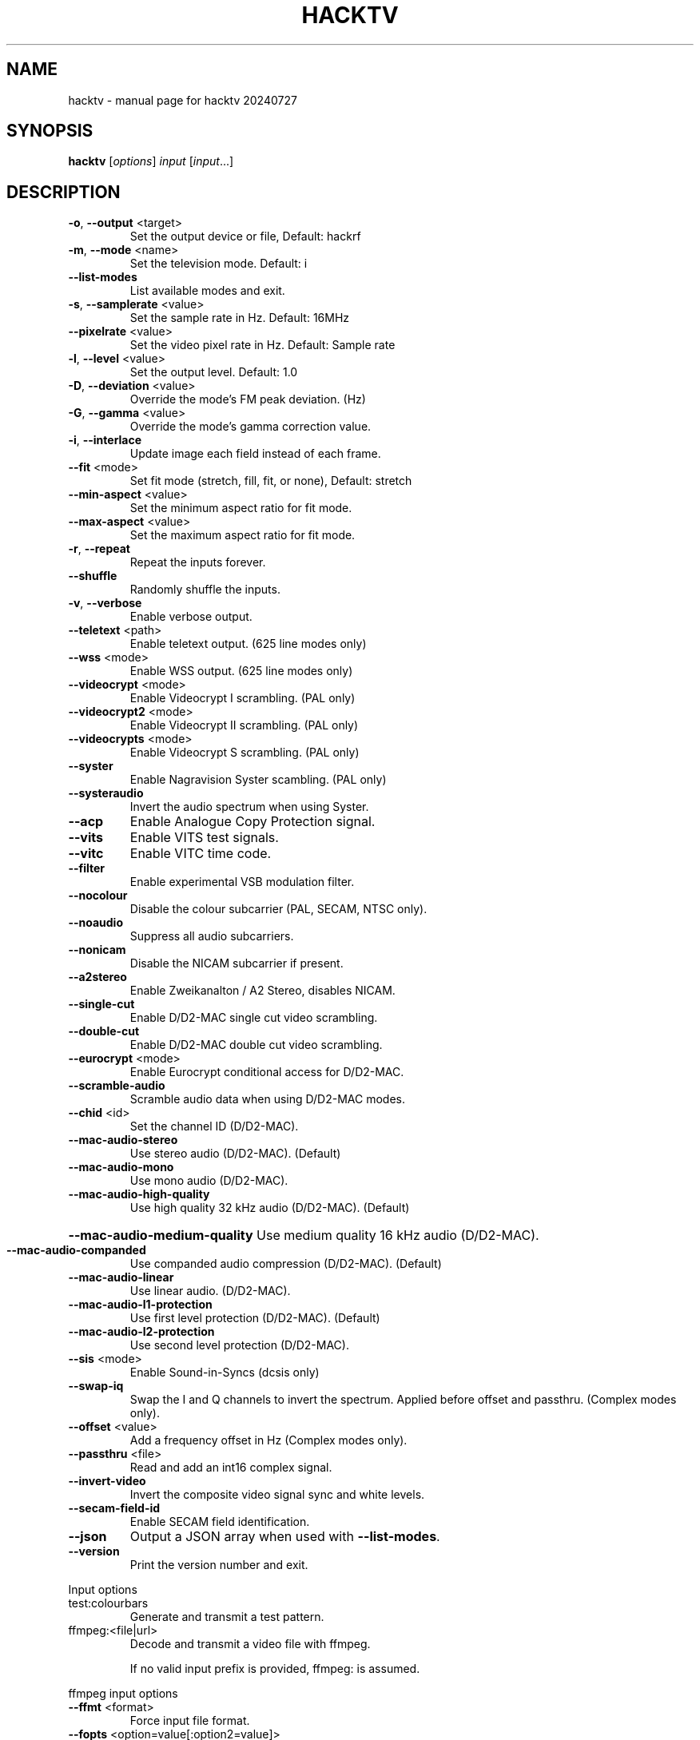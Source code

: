 .\" DO NOT MODIFY THIS FILE!  It was generated by help2man 1.49.3.
.TH HACKTV "1" "July 2024" "hacktv 20240727" "User Commands"
.SH NAME
hacktv \- manual page for hacktv 20240727
.SH SYNOPSIS
.B hacktv
[\fI\,options\/\fR] \fI\,input \/\fR[\fI\,input\/\fR...]
.SH DESCRIPTION
.TP
\fB\-o\fR, \fB\-\-output\fR <target>
Set the output device or file, Default: hackrf
.TP
\fB\-m\fR, \fB\-\-mode\fR <name>
Set the television mode. Default: i
.TP
\fB\-\-list\-modes\fR
List available modes and exit.
.TP
\fB\-s\fR, \fB\-\-samplerate\fR <value>
Set the sample rate in Hz. Default: 16MHz
.TP
\fB\-\-pixelrate\fR <value>
Set the video pixel rate in Hz. Default: Sample rate
.TP
\fB\-l\fR, \fB\-\-level\fR <value>
Set the output level. Default: 1.0
.TP
\fB\-D\fR, \fB\-\-deviation\fR <value>
Override the mode's FM peak deviation. (Hz)
.TP
\fB\-G\fR, \fB\-\-gamma\fR <value>
Override the mode's gamma correction value.
.TP
\fB\-i\fR, \fB\-\-interlace\fR
Update image each field instead of each frame.
.TP
\fB\-\-fit\fR <mode>
Set fit mode (stretch, fill, fit, or none), Default: stretch
.TP
\fB\-\-min\-aspect\fR <value>
Set the minimum aspect ratio for fit mode.
.TP
\fB\-\-max\-aspect\fR <value>
Set the maximum aspect ratio for fit mode.
.TP
\fB\-r\fR, \fB\-\-repeat\fR
Repeat the inputs forever.
.TP
\fB\-\-shuffle\fR
Randomly shuffle the inputs.
.TP
\fB\-v\fR, \fB\-\-verbose\fR
Enable verbose output.
.TP
\fB\-\-teletext\fR <path>
Enable teletext output. (625 line modes only)
.TP
\fB\-\-wss\fR <mode>
Enable WSS output. (625 line modes only)
.TP
\fB\-\-videocrypt\fR <mode>
Enable Videocrypt I scrambling. (PAL only)
.TP
\fB\-\-videocrypt2\fR <mode>
Enable Videocrypt II scrambling. (PAL only)
.TP
\fB\-\-videocrypts\fR <mode>
Enable Videocrypt S scrambling. (PAL only)
.TP
\fB\-\-syster\fR
Enable Nagravision Syster scambling. (PAL only)
.TP
\fB\-\-systeraudio\fR
Invert the audio spectrum when using Syster.
.TP
\fB\-\-acp\fR
Enable Analogue Copy Protection signal.
.TP
\fB\-\-vits\fR
Enable VITS test signals.
.TP
\fB\-\-vitc\fR
Enable VITC time code.
.TP
\fB\-\-filter\fR
Enable experimental VSB modulation filter.
.TP
\fB\-\-nocolour\fR
Disable the colour subcarrier (PAL, SECAM, NTSC only).
.TP
\fB\-\-noaudio\fR
Suppress all audio subcarriers.
.TP
\fB\-\-nonicam\fR
Disable the NICAM subcarrier if present.
.TP
\fB\-\-a2stereo\fR
Enable Zweikanalton / A2 Stereo, disables NICAM.
.TP
\fB\-\-single\-cut\fR
Enable D/D2\-MAC single cut video scrambling.
.TP
\fB\-\-double\-cut\fR
Enable D/D2\-MAC double cut video scrambling.
.TP
\fB\-\-eurocrypt\fR <mode>
Enable Eurocrypt conditional access for D/D2\-MAC.
.TP
\fB\-\-scramble\-audio\fR
Scramble audio data when using D/D2\-MAC modes.
.TP
\fB\-\-chid\fR <id>
Set the channel ID (D/D2\-MAC).
.TP
\fB\-\-mac\-audio\-stereo\fR
Use stereo audio (D/D2\-MAC). (Default)
.TP
\fB\-\-mac\-audio\-mono\fR
Use mono audio (D/D2\-MAC).
.TP
\fB\-\-mac\-audio\-high\-quality\fR
Use high quality 32 kHz audio (D/D2\-MAC).
(Default)
.HP
\fB\-\-mac\-audio\-medium\-quality\fR Use medium quality 16 kHz audio (D/D2\-MAC).
.TP
\fB\-\-mac\-audio\-companded\fR
Use companded audio compression (D/D2\-MAC).
(Default)
.TP
\fB\-\-mac\-audio\-linear\fR
Use linear audio. (D/D2\-MAC).
.TP
\fB\-\-mac\-audio\-l1\-protection\fR
Use first level protection (D/D2\-MAC).
(Default)
.TP
\fB\-\-mac\-audio\-l2\-protection\fR
Use second level protection (D/D2\-MAC).
.TP
\fB\-\-sis\fR <mode>
Enable Sound\-in\-Syncs (dcsis only)
.TP
\fB\-\-swap\-iq\fR
Swap the I and Q channels to invert the spectrum.
Applied before offset and passthru. (Complex modes only).
.TP
\fB\-\-offset\fR <value>
Add a frequency offset in Hz (Complex modes only).
.TP
\fB\-\-passthru\fR <file>
Read and add an int16 complex signal.
.TP
\fB\-\-invert\-video\fR
Invert the composite video signal sync and
white levels.
.TP
\fB\-\-secam\-field\-id\fR
Enable SECAM field identification.
.TP
\fB\-\-json\fR
Output a JSON array when used with \fB\-\-list\-modes\fR.
.TP
\fB\-\-version\fR
Print the version number and exit.
.PP
Input options
.TP
test:colourbars
Generate and transmit a test pattern.
.TP
ffmpeg:<file|url>
Decode and transmit a video file with ffmpeg.
.IP
If no valid input prefix is provided, ffmpeg: is assumed.
.PP
ffmpeg input options
.TP
\fB\-\-ffmt\fR <format>
Force input file format.
.TP
\fB\-\-fopts\fR <option=value[:option2=value]>
Pass option(s) to ffmpeg.
.PP
HackRF output options
.HP
\fB\-o\fR, \fB\-\-output\fR hackrf[:<serial>] Open a HackRF for output.
.TP
\fB\-f\fR, \fB\-\-frequency\fR <value>
Set the RF frequency in Hz, 0MHz to 7250MHz.
.TP
\fB\-a\fR, \fB\-\-amp\fR
Enable the TX RF amplifier.
.TP
\fB\-g\fR, \fB\-\-gain\fR <value>
Set the TX VGA (IF) gain, 0\-47dB. Default: 0dB
.IP
Only modes with a complex output are supported by the HackRF.
.PP
SoapySDR output options
.HP
\fB\-o\fR, \fB\-\-output\fR soapysdr[:<opts>] Open a SoapySDR device for output.
.TP
\fB\-f\fR, \fB\-\-frequency\fR <value>
Set the RF frequency in Hz.
.TP
\fB\-g\fR, \fB\-\-gain\fR <value>
Set the TX level. Default: 0dB
.TP
\fB\-A\fR, \fB\-\-antenna\fR <name>
Set the antenna.
.PP
fl2k output options
.TP
\fB\-o\fR, \fB\-\-output\fR fl2k[:<dev>]
Open an fl2k device for output.
.IP
Real signals are output on the Red channel. Complex signals are output
on the Red (I) and Green (Q) channels.
.IP
The 0.7v p\-p voltage level of the FL2K is too low to create a correct
composite video signal, it will appear too dark without amplification.
.PP
File output options
.TP
\fB\-o\fR, \fB\-\-output\fR file:<filename>
Open a file for output. Use \- for stdout.
.TP
\fB\-t\fR, \fB\-\-type\fR <type>
Set the file data type.
.PP
Supported file types:
.IP
uint8
int8
uint16
int16
int32
float
.IP
The default output is int16. The TV mode will determine if the output
is real or complex.
.IP
If no valid output prefix is provided, file: is assumed.
.PP
NOTE: The number of samples per line is rounded to the nearest integer,
which may result in a slight frame rate error.
.PP
For modes which include audio you also need to ensure the sample rate
is adequate to contain both the video signal and audio subcarriers.
.PP
16MHz works well with PAL modes, and 13.5MHz for NTSC modes.
.PP
20.25MHz is ideal for the D/D2\-MAC modes, but may not work with all hackrfs.
.PP
Teletext
.PP
Teletext is a digital information service transmitted within the VBI lines of
the video signal. Developed in the UK in the 1970s, it was used throughout
much of Europe until the end of analogue TV in the 2010s.
.PP
hacktv supports TTI files. The path can be either a single file or a
directory. All files in the directory will be loaded.
.PP
Raw packet sources are also supported with the raw:<source> path name.
The input is expected to be 42 byte teletext packets. Use \- for stdin.
.PP
Lines 7\-22 and 320\-335 are used, 16 lines per field.
.PP
Teletext support in hacktv is only compatible with 625 line PAL modes.
NTSC and SECAM variations exist and may be supported in the future.
.PP
WSS (Widescreen Signaling)
.PP
WSS provides a method to signal to a TV the intended aspect ratio of
the video. The following modes are supported:
.TP
4:3
= 4:3 video
.TP
14:9\-letterbox
= 14:9 video centred
.TP
14:9\-top
= 14:9 video at top
.TP
16:9\-letterbox
= 16:9 video centred
.TP
16:9\-top
= 16:9 video at top
.TP
16:9+\-letterbox
= >16:9 video centred
.TP
14:9\-window
= 4:3 video with a 14:9 protected window
.TP
16:9
= 16:9 video (Anamorphic)
.TP
auto
= Automatically switch between 4:3 and 16:9 modes.
.PP
Currently only supported in 625 line modes. A 525 line variant exists and
may be supported in future.
.PP
Videocrypt I
.PP
A video scrambling system used by the Sky TV analogue satellite service in
the UK in the 1990s. Each line of the image is cut at a point determined by
a pseudorandom number generator, then the two parts are swapped.
.PP
hacktv supports the following modes:
.TP
free
= Free\-access, no subscription card is required to decode.
.IP
conditional = A valid Sky card is required to decode. Sample data from MTV.
.PP
Videocrypt is only compatible with 625 line PAL modes. This version
works best when used with samples rates at multiples of 14MHz.
.PP
Videocrypt II
.PP
A variation of Videocrypt I used throughout Europe. The scrambling method is
identical to VC1, but has a higher VBI data rate.
.PP
hacktv supports the following modes:
.TP
free
= Free\-access, no subscription card is required to decode.
.PP
Both VC1 and VC2 cannot be used together except if both are in free\-access mode.
.PP
Videocrypt S
.PP
A variation of Videocrypt II used on the short lived BBC Select service. This
mode uses line\-shuffling rather than line cut\-and\-rotate.
.PP
hacktv supports the following modes:
.TP
free
= Free\-access, no subscription card is required to decode.
.IP
conditional = A valid BBC Select card is required to decode. (Does not work yet)
.PP
Audio inversion is not yet supported.
.PP
Nagravision Syster
.PP
Another video scrambling system used in the 1990s in Europe. The video lines
are vertically shuffled within a field.
.PP
Syster is only compatible with 625 line PAL modes and does not currently work
with most hardware.
.PP
Some decoders will invert the audio around 12.8 kHz. For these devices you need
to use the \fB\-\-systeraudio\fR option.
.PP
Eurocrypt
.PP
Conditional access (CA) system used by D/D2MAC services, M and S2 versions are
supported.
.PP
hacktv supports the following modes:
.TP
filmnet
= (M) A valid FilmNet card is required to decode.
.TP
tv1000
= (M) A valid Viasat card is required to decode.
.TP
ctv
= (M) A valid CTV card is required to decode.
.TP
ctvs
= (S) A valid CTV card is required to decode.
.TP
tvplus
= (M) A valid TV Plus (Netherlands) card is required to decode.
.TP
tvs
= (S) A valid TVS (Denmark) card is required to decode.
.TP
rdv
= (S) A valid RDV card is required to decode.
.TP
nrk
= (S) A valid NRK card is required to decode.
.PP
MultiMac style cards can also be used.
